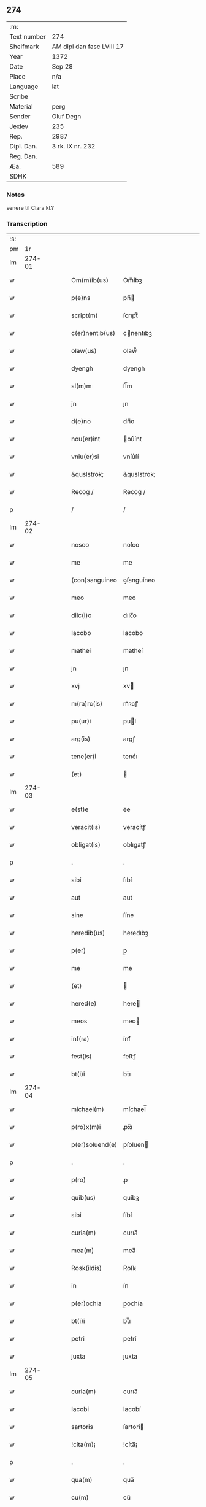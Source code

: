 ** 274
| :m:         |                           |
| Text number | 274                       |
| Shelfmark   | AM dipl dan fasc LVIII 17 |
| Year        | 1372                      |
| Date        | Sep 28                    |
| Place       | n/a                       |
| Language    | lat                       |
| Scribe      |                           |
| Material    | perg                      |
| Sender      | Oluf Degn                 |
| Jexlev      | 235                       |
| Rep.        | 2987                      |
| Dipl. Dan.  | 3 rk. IX nr. 232          |
| Reg. Dan.   |                           |
| Æa.         | 589                       |
| SDHK        |                           |

*** Notes
senere til Clara kl.?

*** Transcription
| :s: |        |   |   |   |   |                 |              |   |   |   |                                 |     |   |   |   |        |
| pm  |     1r |   |   |   |   |                 |              |   |   |   |                                 |     |   |   |   |        |
| lm  | 274-01 |   |   |   |   |                 |              |   |   |   |                                 |     |   |   |   |        |
| w   |        |   |   |   |   | Om(m)ib(us)     | Om̅íbꝫ        |   |   |   |                                 | lat |   |   |   | 274-01 |
| w   |        |   |   |   |   | p(e)ns          | pn̅          |   |   |   |                                 | lat |   |   |   | 274-01 |
| w   |        |   |   |   |   | script(m)       | ſcrıptͫ       |   |   |   |                                 | lat |   |   |   | 274-01 |
| w   |        |   |   |   |   | c(er)nentib(us) | cnentıbꝫ    |   |   |   |                                 | lat |   |   |   | 274-01 |
| w   |        |   |   |   |   | olaw(us)        | olaw᷒         |   |   |   |                                 | lat |   |   |   | 274-01 |
| w   |        |   |   |   |   | dyengh          | dyengh       |   |   |   |                                 | lat |   |   |   | 274-01 |
| w   |        |   |   |   |   | sl(m)m          | ſl̅m          |   |   |   |                                 | lat |   |   |   | 274-01 |
| w   |        |   |   |   |   | jn              | ȷn           |   |   |   |                                 | lat |   |   |   | 274-01 |
| w   |        |   |   |   |   | d(e)no          | dn̅o          |   |   |   |                                 | lat |   |   |   | 274-01 |
| w   |        |   |   |   |   | nou(er)int      | ou͛ínt       |   |   |   |                                 | lat |   |   |   | 274-01 |
| w   |        |   |   |   |   | vniu(er)si      | vníu͛ſí       |   |   |   |                                 | lat |   |   |   | 274-01 |
| w   |        |   |   |   |   | &quslstrok;     | &quslstrok;  |   |   |   |                                 | lat |   |   |   | 274-01 |
| w   |        |   |   |   |   | Recog /         | Recog /      |   |   |   |                                 | lat |   |   |   | 274-01 |
| p   |        |   |   |   |   | /               | /            |   |   |   |                                 | lat |   |   |   | 274-01 |
| lm  | 274-02 |   |   |   |   |                 |              |   |   |   |                                 |     |   |   |   |        |
| w   |        |   |   |   |   | nosco           | noſco        |   |   |   |                                 | lat |   |   |   | 274-02 |
| w   |        |   |   |   |   | me              | me           |   |   |   |                                 | lat |   |   |   | 274-02 |
| w   |        |   |   |   |   | (con)sanguineo  | ꝯſanguíneo   |   |   |   |                                 | lat |   |   |   | 274-02 |
| w   |        |   |   |   |   | meo             | meo          |   |   |   |                                 | lat |   |   |   | 274-02 |
| w   |        |   |   |   |   | dilc(i)o        | dılc̅o        |   |   |   |                                 | lat |   |   |   | 274-02 |
| w   |        |   |   |   |   | Iacobo          | Iacobo       |   |   |   |                                 | lat |   |   |   | 274-02 |
| w   |        |   |   |   |   | mathei          | matheí       |   |   |   |                                 | lat |   |   |   | 274-02 |
| w   |        |   |   |   |   | jn              | ȷn           |   |   |   |                                 | lat |   |   |   | 274-02 |
| w   |        |   |   |   |   | xvj             | xv          |   |   |   |                                 | lat |   |   |   | 274-02 |
| w   |        |   |   |   |   | m(ra)rc(is)     | mᷓꝛcꝭ         |   |   |   |                                 | lat |   |   |   | 274-02 |
| w   |        |   |   |   |   | pu(ur)i         | puí         |   |   |   |                                 | lat |   |   |   | 274-02 |
| w   |        |   |   |   |   | arg(is)         | argꝭ         |   |   |   |                                 | lat |   |   |   | 274-02 |
| w   |        |   |   |   |   | tene(er)i       | tene͛ı        |   |   |   |                                 | lat |   |   |   | 274-02 |
| w   |        |   |   |   |   | (et)            |             |   |   |   |                                 | lat |   |   |   | 274-02 |
| lm  | 274-03 |   |   |   |   |                 |              |   |   |   |                                 |     |   |   |   |        |
| w   |        |   |   |   |   | e(st)e          | e̅e           |   |   |   |                                 | lat |   |   |   | 274-03 |
| w   |        |   |   |   |   | veracit(is)     | veracítꝭ     |   |   |   |                                 | lat |   |   |   | 274-03 |
| w   |        |   |   |   |   | obligat(is)     | oblıgatꝭ     |   |   |   |                                 | lat |   |   |   | 274-03 |
| p   |        |   |   |   |   | .               | .            |   |   |   |                                 | lat |   |   |   | 274-03 |
| w   |        |   |   |   |   | sibi            | ſıbí         |   |   |   |                                 | lat |   |   |   | 274-03 |
| w   |        |   |   |   |   | aut             | aut          |   |   |   |                                 | lat |   |   |   | 274-03 |
| w   |        |   |   |   |   | sine            | ſíne         |   |   |   |                                 | lat |   |   |   | 274-03 |
| w   |        |   |   |   |   | heredib(us)     | heredıbꝫ     |   |   |   |                                 | lat |   |   |   | 274-03 |
| w   |        |   |   |   |   | p(er)           | p̲            |   |   |   |                                 | lat |   |   |   | 274-03 |
| w   |        |   |   |   |   | me              | me           |   |   |   |                                 | lat |   |   |   | 274-03 |
| w   |        |   |   |   |   | (et)            |             |   |   |   |                                 | lat |   |   |   | 274-03 |
| w   |        |   |   |   |   | hered(e)        | here        |   |   |   |                                 | lat |   |   |   | 274-03 |
| w   |        |   |   |   |   | meos            | meo         |   |   |   |                                 | lat |   |   |   | 274-03 |
| w   |        |   |   |   |   | inf(ra)         | ínfᷓ          |   |   |   |                                 | lat |   |   |   | 274-03 |
| w   |        |   |   |   |   | fest(is)        | feﬅꝭ         |   |   |   |                                 | lat |   |   |   | 274-03 |
| w   |        |   |   |   |   | bt(i)i          | bt̅ı          |   |   |   |                                 | lat |   |   |   | 274-03 |
| lm  | 274-04 |   |   |   |   |                 |              |   |   |   |                                 |     |   |   |   |        |
| w   |        |   |   |   |   | michael(m)      | míchael̅      |   |   |   |                                 | lat |   |   |   | 274-04 |
| w   |        |   |   |   |   | p(ro)x(m)i      | ꝓx̅ı          |   |   |   |                                 | lat |   |   |   | 274-04 |
| w   |        |   |   |   |   | p(er)soluend(e) | p̲ſoluen     |   |   |   |                                 | lat |   |   |   | 274-04 |
| p   |        |   |   |   |   | .               | .            |   |   |   |                                 | lat |   |   |   | 274-04 |
| w   |        |   |   |   |   | p(ro)           | ꝓ            |   |   |   |                                 | lat |   |   |   | 274-04 |
| w   |        |   |   |   |   | quib(us)        | quíbꝫ        |   |   |   |                                 | lat |   |   |   | 274-04 |
| w   |        |   |   |   |   | sibi            | ſíbí         |   |   |   |                                 | lat |   |   |   | 274-04 |
| w   |        |   |   |   |   | curia(m)        | curıa̅        |   |   |   |                                 | lat |   |   |   | 274-04 |
| w   |        |   |   |   |   | mea(m)          | mea̅          |   |   |   |                                 | lat |   |   |   | 274-04 |
| w   |        |   |   |   |   | Rosk(ildis)     | Roſꝃ         |   |   |   |                                 | lat |   |   |   | 274-04 |
| w   |        |   |   |   |   | in              | ín           |   |   |   |                                 | lat |   |   |   | 274-04 |
| w   |        |   |   |   |   | p(er)ochia      | p̲ochía       |   |   |   |                                 | lat |   |   |   | 274-04 |
| w   |        |   |   |   |   | bt(i)i          | bt̅ı          |   |   |   |                                 | lat |   |   |   | 274-04 |
| w   |        |   |   |   |   | petri           | petrí        |   |   |   |                                 | lat |   |   |   | 274-04 |
| w   |        |   |   |   |   | juxta           | ȷuxta        |   |   |   |                                 | lat |   |   |   | 274-04 |
| lm  | 274-05 |   |   |   |   |                 |              |   |   |   |                                 |     |   |   |   |        |
| w   |        |   |   |   |   | curia(m)        | curıa̅        |   |   |   |                                 | lat |   |   |   | 274-05 |
| w   |        |   |   |   |   | Iacobi          | Iacobí       |   |   |   |                                 | lat |   |   |   | 274-05 |
| w   |        |   |   |   |   | sartoris        | ſartorí     |   |   |   |                                 | lat |   |   |   | 274-05 |
| w   |        |   |   |   |   | !cita(m)¡       | !cíta̅¡       |   |   |   |                                 | lat |   |   |   | 274-05 |
| p   |        |   |   |   |   | .               | .            |   |   |   |                                 | lat |   |   |   | 274-05 |
| w   |        |   |   |   |   | qua(m)          | qua̅          |   |   |   |                                 | lat |   |   |   | 274-05 |
| w   |        |   |   |   |   | cu(m)           | cu̅           |   |   |   |                                 | lat |   |   |   | 274-05 |
| w   |        |   |   |   |   | vxo(er)e        | vxo͛e         |   |   |   |                                 | lat |   |   |   | 274-05 |
| w   |        |   |   |   |   | mea             | mea          |   |   |   |                                 | lat |   |   |   | 274-05 |
| w   |        |   |   |   |   | dilc(i)a        | dılc̅a        |   |   |   |                                 | lat |   |   |   | 274-05 |
| w   |        |   |   |   |   | habui           | habuí        |   |   |   |                                 | lat |   |   |   | 274-05 |
| w   |        |   |   |   |   | p(er)           | p̲            |   |   |   |                                 | lat |   |   |   | 274-05 |
| w   |        |   |   |   |   | penuria         | penurıa      |   |   |   |                                 | lat |   |   |   | 274-05 |
| w   |        |   |   |   |   | vtroru(m)q(ue)  | vtroru̅qꝫ     |   |   |   |                                 | lat |   |   |   | 274-05 |
| lm  | 274-06 |   |   |   |   |                 |              |   |   |   |                                 |     |   |   |   |        |
| w   |        |   |   |   |   | n(ost)roru(m)   | nr̅oru̅        |   |   |   |                                 | lat |   |   |   | 274-06 |
| w   |        |   |   |   |   | jnpign(er)o     | ȷnpígn͛o      |   |   |   |                                 | lat |   |   |   | 274-06 |
| w   |        |   |   |   |   | p(er)           | p̲            |   |   |   |                                 | lat |   |   |   | 274-06 |
| w   |        |   |   |   |   | p(e)nt(is)      | pn̅tꝭ         |   |   |   |                                 | lat |   |   |   | 274-06 |
| p   |        |   |   |   |   | .               | .            |   |   |   |                                 | lat |   |   |   | 274-06 |
| w   |        |   |   |   |   | tali            | talí         |   |   |   |                                 | lat |   |   |   | 274-06 |
| w   |        |   |   |   |   | (con)dic(i)oe   | ꝯdıc̅oe       |   |   |   |                                 | lat |   |   |   | 274-06 |
| w   |        |   |   |   |   | prehabit(is)    | prehabıtꝭ    |   |   |   |                                 | lat |   |   |   | 274-06 |
| w   |        |   |   |   |   | vt              | vt           |   |   |   |                                 | lat |   |   |   | 274-06 |
| w   |        |   |   |   |   | sibi            | ſıbı         |   |   |   |                                 | lat |   |   |   | 274-06 |
| w   |        |   |   |   |   | si              | ſı           |   |   |   |                                 | lat |   |   |   | 274-06 |
| w   |        |   |   |   |   | fuerit          | fuerıt       |   |   |   |                                 | lat |   |   |   | 274-06 |
| w   |        |   |   |   |   | necesse         | necee       |   |   |   |                                 | lat |   |   |   | 274-06 |
| w   |        |   |   |   |   | de              | de           |   |   |   |                                 | lat |   |   |   | 274-06 |
| w   |        |   |   |   |   | pecu(m)ia       | pecu̅ía       |   |   |   |                                 | lat |   |   |   | 274-06 |
| lm  | 274-07 |   |   |   |   |                 |              |   |   |   |                                 |     |   |   |   |        |
| w   |        |   |   |   |   | p(ro)           | ꝓ            |   |   |   |                                 | lat |   |   |   | 274-07 |
| w   |        |   |   |   |   | tant(is)        | tantꝭ        |   |   |   |                                 | lat |   |   |   | 274-07 |
| w   |        |   |   |   |   | vlt(er)i(us)    | vlt͛ı᷒         |   |   |   |                                 | lat |   |   |   | 274-07 |
| w   |        |   |   |   |   | potest          | poteﬅ        |   |   |   |                                 | lat |   |   |   | 274-07 |
| w   |        |   |   |   |   | Inpignora(er)e  | Inpígnora͛e   |   |   |   |                                 | lat |   |   |   | 274-07 |
| p   |        |   |   |   |   | .               | .            |   |   |   |                                 | lat |   |   |   | 274-07 |
| w   |        |   |   |   |   | et              | et           |   |   |   |                                 | lat |   |   |   | 274-07 |
| w   |        |   |   |   |   | si              | ſı           |   |   |   |                                 | lat |   |   |   | 274-07 |
| w   |        |   |   |   |   | bona            | bona         |   |   |   |                                 | lat |   |   |   | 274-07 |
| w   |        |   |   |   |   | p(m)fat(is)     | p̅fatꝭ        |   |   |   |                                 | lat |   |   |   | 274-07 |
| w   |        |   |   |   |   | cu(m)           | cu̅           |   |   |   |                                 | lat |   |   |   | 274-07 |
| w   |        |   |   |   |   | aliquo          | alíquo       |   |   |   |                                 | lat |   |   |   | 274-07 |
| w   |        |   |   |   |   | iure            | íure         |   |   |   |                                 | lat |   |   |   | 274-07 |
| w   |        |   |   |   |   | amiserit        | amíſerıt     |   |   |   |                                 | lat |   |   |   | 274-07 |
| w   |        |   |   |   |   | sibi            | ſıbí         |   |   |   |                                 | lat |   |   |   | 274-07 |
| lm  | 274-08 |   |   |   |   |                 |              |   |   |   |                                 |     |   |   |   |        |
| w   |        |   |   |   |   | pecunia(m)      | pecunía̅      |   |   |   |                                 | lat |   |   |   | 274-08 |
| w   |        |   |   |   |   | sua(m)          | ſua̅          |   |   |   |                                 | lat |   |   |   | 274-08 |
| w   |        |   |   |   |   | da(er)e         | da͛e          |   |   |   |                                 | lat |   |   |   | 274-08 |
| w   |        |   |   |   |   | me              | me           |   |   |   |                                 | lat |   |   |   | 274-08 |
| w   |        |   |   |   |   | obligo          | oblıgo       |   |   |   |                                 | lat |   |   |   | 274-08 |
| p   |        |   |   |   |   | .               | .            |   |   |   |                                 | lat |   |   |   | 274-08 |
| w   |        |   |   |   |   | aut             | aut          |   |   |   |                                 | lat |   |   |   | 274-08 |
| w   |        |   |   |   |   | cui             | cuí          |   |   |   |                                 | lat |   |   |   | 274-08 |
| w   |        |   |   |   |   | p(er)           | p̲            |   |   |   |                                 | lat |   |   |   | 274-08 |
| w   |        |   |   |   |   | ip(m)m          | ıp̅m          |   |   |   |                                 | lat |   |   |   | 274-08 |
| w   |        |   |   |   |   | vlt(er)i(us)    | vlt͛ı᷒         |   |   |   |                                 | lat |   |   |   | 274-08 |
| w   |        |   |   |   |   | fu(er)it        | fu͛ít         |   |   |   |                                 | lat |   |   |   | 274-08 |
| w   |        |   |   |   |   | jnpignorat(is)  | ȷnpıgnoratꝭ  |   |   |   |                                 | lat |   |   |   | 274-08 |
| p   |        |   |   |   |   | .               | .            |   |   |   |                                 | lat |   |   |   | 274-08 |
| w   |        |   |   |   |   | Insup(er)       | Inſup̲        |   |   |   |                                 | lat |   |   |   | 274-08 |
| w   |        |   |   |   |   | vt              | vt           |   |   |   |                                 | lat |   |   |   | 274-08 |
| lm  | 274-09 |   |   |   |   |                 |              |   |   |   |                                 |     |   |   |   |        |
| w   |        |   |   |   |   | si              | ſı           |   |   |   |                                 | lat |   |   |   | 274-09 |
| w   |        |   |   |   |   | bona            | bona         |   |   |   |                                 | lat |   |   |   | 274-09 |
| w   |        |   |   |   |   | p(m)dict(is)    | p̅dıctꝭ       |   |   |   |                                 | lat |   |   |   | 274-09 |
| w   |        |   |   |   |   | edificaue(er)it | edıfıcaue͛ıt  |   |   |   |                                 | lat |   |   |   | 274-09 |
| p   |        |   |   |   |   | .               | .            |   |   |   |                                 | lat |   |   |   | 274-09 |
| w   |        |   |   |   |   | aut             | aut          |   |   |   |                                 | lat |   |   |   | 274-09 |
| w   |        |   |   |   |   | in              | ín           |   |   |   |                                 | lat |   |   |   | 274-09 |
| w   |        |   |   |   |   | aliuib(us)      | alıuíbꝫ      |   |   |   |                                 | lat |   |   |   | 274-09 |
| w   |        |   |   |   |   | mod(e)          | mo          |   |   |   |                                 | lat |   |   |   | 274-09 |
| w   |        |   |   |   |   | meliorauerit    | melíorauerít |   |   |   |                                 | lat |   |   |   | 274-09 |
| p   |        |   |   |   |   | .               | .            |   |   |   |                                 | lat |   |   |   | 274-09 |
| w   |        |   |   |   |   | ip(m)m          | ıp̅m          |   |   |   |                                 | lat |   |   |   | 274-09 |
| w   |        |   |   |   |   | (et)            |             |   |   |   |                                 | lat |   |   |   | 274-09 |
| w   |        |   |   |   |   | hered(e)        | here        |   |   |   |                                 | lat |   |   |   | 274-09 |
| w   |        |   |   |   |   | suos            | ſuo         |   |   |   |                                 | lat |   |   |   | 274-09 |
| lm  | 274-10 |   |   |   |   |                 |              |   |   |   |                                 |     |   |   |   |        |
| w   |        |   |   |   |   | p(er)           | p̲            |   |   |   |                                 | lat |   |   |   | 274-10 |
| w   |        |   |   |   |   | me              | me           |   |   |   |                                 | lat |   |   |   | 274-10 |
| w   |        |   |   |   |   | (et)            |             |   |   |   |                                 | lat |   |   |   | 274-10 |
| w   |        |   |   |   |   | hered(e)        | here        |   |   |   |                                 | lat |   |   |   | 274-10 |
| w   |        |   |   |   |   | meos            | meo         |   |   |   |                                 | lat |   |   |   | 274-10 |
| w   |        |   |   |   |   | !indampne(st)¡  | !índampne̅¡   |   |   |   |                                 | lat |   |   |   | 274-10 |
| w   |        |   |   |   |   | fac(er)e        | fac͛e         |   |   |   |                                 | lat |   |   |   | 274-10 |
| w   |        |   |   |   |   | me              | me           |   |   |   |                                 | lat |   |   |   | 274-10 |
| w   |        |   |   |   |   | obligo          | oblıgo       |   |   |   |                                 | lat |   |   |   | 274-10 |
| w   |        |   |   |   |   | (et)            |             |   |   |   |                                 | lat |   |   |   | 274-10 |
| w   |        |   |   |   |   | illesu(m)       | ılleſu̅       |   |   |   |                                 | lat |   |   |   | 274-10 |
| p   |        |   |   |   |   | .               | .            |   |   |   |                                 | lat |   |   |   | 274-10 |
| w   |        |   |   |   |   | m              | m           |   |   |   |                                 | lat |   |   |   | 274-10 |
| w   |        |   |   |   |   | dict(is)        | dıctꝭ        |   |   |   |                                 | lat |   |   |   | 274-10 |
| w   |        |   |   |   |   | quatuor         | quatuor      |   |   |   |                                 | lat |   |   |   | 274-10 |
| lm  | 274-11 |   |   |   |   |                 |              |   |   |   |                                 |     |   |   |   |        |
| w   |        |   |   |   |   | n(ost)roru(m)   | nr̅oru̅        |   |   |   |                                 | lat |   |   |   | 274-11 |
| w   |        |   |   |   |   | amboru(m)       | amboru̅       |   |   |   |                                 | lat |   |   |   | 274-11 |
| w   |        |   |   |   |   | amicor(um)      | amícoꝝ       |   |   |   |                                 | lat |   |   |   | 274-11 |
| p   |        |   |   |   |   | .               | .            |   |   |   |                                 | lat |   |   |   | 274-11 |
| w   |        |   |   |   |   | In              | In           |   |   |   |                                 | lat |   |   |   | 274-11 |
| w   |        |   |   |   |   | cui(us)         | cuı᷒          |   |   |   |                                 | lat |   |   |   | 274-11 |
| w   |        |   |   |   |   | Rei             | Reí          |   |   |   |                                 | lat |   |   |   | 274-11 |
| w   |        |   |   |   |   | testimoniu(m)   | teﬅímoníu̅    |   |   |   |                                 | lat |   |   |   | 274-11 |
| w   |        |   |   |   |   | sigillu(m)      | ſıgıllu̅      |   |   |   |                                 | lat |   |   |   | 274-11 |
| w   |        |   |   |   |   | meu(m)          | meu̅          |   |   |   |                                 | lat |   |   |   | 274-11 |
| w   |        |   |   |   |   | vna             | vna          |   |   |   |                                 | lat |   |   |   | 274-11 |
| w   |        |   |   |   |   | cu(m)           | cu̅           |   |   |   |                                 | lat |   |   |   | 274-11 |
| w   |        |   |   |   |   | sigill(m)       | ſıgıll̅       |   |   |   |                                 | lat |   |   |   | 274-11 |
| w   |        |   |   |   |   | viror(um)       | víroꝝ        |   |   |   |                                 | lat |   |   |   | 274-11 |
| lm  | 274-12 |   |   |   |   |                 |              |   |   |   |                                 |     |   |   |   |        |
| w   |        |   |   |   |   | discretoru(m)   | dıſcretoru̅   |   |   |   |                                 | lat |   |   |   | 274-12 |
| w   |        |   |   |   |   | gerard(e)       | gerar       |   |   |   |                                 | lat |   |   |   | 274-12 |
| w   |        |   |   |   |   | iacobi          | ıacobí       |   |   |   |                                 | lat |   |   |   | 274-12 |
| w   |        |   |   |   |   | de              | de           |   |   |   |                                 | lat |   |   |   | 274-12 |
| w   |        |   |   |   |   | faaroom         | faaroom      |   |   |   |                                 | lat |   |   |   | 274-12 |
| w   |        |   |   |   |   | frat(er)e       | frate       |   |   |   |                                 | lat |   |   |   | 274-12 |
| w   |        |   |   |   |   | iohannis        | ıohanní     |   |   |   |                                 | lat |   |   |   | 274-12 |
| w   |        |   |   |   |   | de              | de           |   |   |   |                                 | lat |   |   |   | 274-12 |
| w   |        |   |   |   |   | eblæholt        | eblæholt     |   |   |   |                                 | lat |   |   |   | 274-12 |
| w   |        |   |   |   |   | (et)            |             |   |   |   |                                 | lat |   |   |   | 274-12 |
| w   |        |   |   |   |   | sb(m)           | ſb̅           |   |   |   |                                 | lat |   |   |   | 274-12 |
| w   |        |   |   |   |   | sigillo         | ſıgıllo      |   |   |   |                                 | lat |   |   |   | 274-12 |
| lm  | 274-13 |   |   |   |   |                 |              |   |   |   |                                 |     |   |   |   |        |
| w   |        |   |   |   |   | d(omi)ni        | dn̅í          |   |   |   |                                 | lat |   |   |   | 274-13 |
| w   |        |   |   |   |   | swenonis        | ſwenoní     |   |   |   |                                 | lat |   |   |   | 274-13 |
| w   |        |   |   |   |   | p(m)sbr(m)i     | p̅ſbr̅ı        |   |   |   |                                 | lat |   |   |   | 274-13 |
| w   |        |   |   |   |   | p(e)ntib(us)    | pn̅tıbꝫ       |   |   |   |                                 | lat |   |   |   | 274-13 |
| w   |        |   |   |   |   | est             | eﬅ           |   |   |   |                                 | lat |   |   |   | 274-13 |
| w   |        |   |   |   |   | appensu(m)      | aenſu̅       |   |   |   |                                 | lat |   |   |   | 274-13 |
| p   |        |   |   |   |   | .               | .            |   |   |   |                                 | lat |   |   |   | 274-13 |
| w   |        |   |   |   |   | Dat(m)          | Datͫ          |   |   |   |                                 | lat |   |   |   | 274-13 |
| w   |        |   |   |   |   | anno            | anno         |   |   |   |                                 | lat |   |   |   | 274-13 |
| w   |        |   |   |   |   | d(omi)ni        | dn̅í          |   |   |   |                                 | lat |   |   |   | 274-13 |
| n   |        |   |   |   |   | m(o)            | ͦ            |   |   |   |                                 | lat |   |   |   | 274-13 |
| n   |        |   |   |   |   | cc(o)c          | ccͦc          |   |   |   |                                 | lat |   |   |   | 274-13 |
| w   |        |   |   |   |   | septuagesimo    | ſeptuageſímo |   |   |   |                                 | lat |   |   |   | 274-13 |
| w   |        |   |   |   |   | o              | o           |   |   |   |                                 | lat |   |   |   | 274-13 |
| lm  | 274-14 |   |   |   |   |                 |              |   |   |   |                                 |     |   |   |   |        |
| w   |        |   |   |   |   | jn              | ȷn           |   |   |   |                                 | lat |   |   |   | 274-14 |
| w   |        |   |   |   |   | octaua          | octaua       |   |   |   |                                 | lat |   |   |   | 274-14 |
| w   |        |   |   |   |   | p(us)           | p᷒            |   |   |   |                                 | lat |   |   |   | 274-14 |
| w   |        |   |   |   |   | fest(is)        | feﬅꝭ         |   |   |   |                                 | lat |   |   |   | 274-14 |
| w   |        |   |   |   |   | bt(i)i          | bt̅ı          |   |   |   |                                 | lat |   |   |   | 274-14 |
| w   |        |   |   |   |   | mathei          | matheí       |   |   |   |                                 | lat |   |   |   | 274-14 |
| w   |        |   |   |   |   | apl(m)i         | apl̅ı         |   |   |   |                                 | lat |   |   |   | 274-14 |
| lm  | 274-15 |   |   |   |   |                 |              |   |   |   |                                 |     |   |   |   |        |
| w   |        |   |   |   |   |                 |              |   |   |   | edition   DD 3/9 no. 232 (1372) | lat |   |   |   | 274-15 |
| :e: |        |   |   |   |   |                 |              |   |   |   |                                 |     |   |   |   |        |
